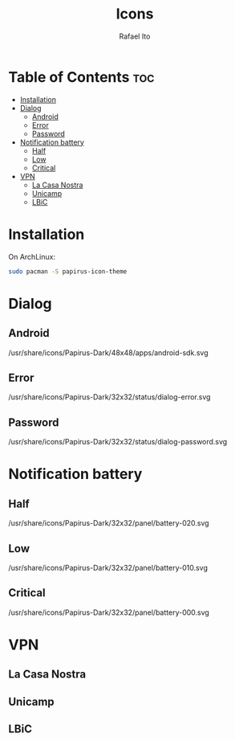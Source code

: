 #+TITLE: Icons
#+AUTHOR: Rafael Ito
#+DESCRIPTION: Icons used by custom scripts
#+STARTUP: showeverything

* Table of Contents :toc:
- [[#installation][Installation]]
- [[#dialog][Dialog]]
  - [[#android][Android]]
  - [[#error][Error]]
  - [[#password][Password]]
- [[#notification-battery][Notification battery]]
  - [[#half][Half]]
  - [[#low][Low]]
  - [[#critical][Critical]]
- [[#vpn][VPN]]
  - [[#la-casa-nostra][La Casa Nostra]]
  - [[#unicamp][Unicamp]]
  - [[#lbic][LBiC]]

* Installation
On ArchLinux:
#+begin_src sh
sudo pacman -S papirus-icon-theme
#+end_src
* Dialog
** Android
/usr/share/icons/Papirus-Dark/48x48/apps/android-sdk.svg
#+ATTR_ORG: :width 75
[[./android.svg]]
** Error
/usr/share/icons/Papirus-Dark/32x32/status/dialog-error.svg
#+ATTR_ORG: :width 75
[[./dialog-error.svg]]
** Password
/usr/share/icons/Papirus-Dark/32x32/status/dialog-password.svg
#+ATTR_ORG: :width 75
[[./dialog-password.svg]]
* Notification battery
** Half
/usr/share/icons/Papirus-Dark/32x32/panel/battery-020.svg
#+ATTR_ORG: :width 75
[[./battery-half.svg]]
** Low
/usr/share/icons/Papirus-Dark/32x32/panel/battery-010.svg
#+ATTR_ORG: :width 75
[[./battery-low.svg]]
** Critical
/usr/share/icons/Papirus-Dark/32x32/panel/battery-000.svg
#+ATTR_ORG: :width 75
[[./battery-critical.svg]]
* VPN
** La Casa Nostra
#+ATTR_ORG: :width 75
[[./lcn.png]]
** Unicamp
#+ATTR_ORG: :width 75
[[./unicamp.png]]
** LBiC
#+ATTR_ORG: :width 75
[[./lbic.png]]
